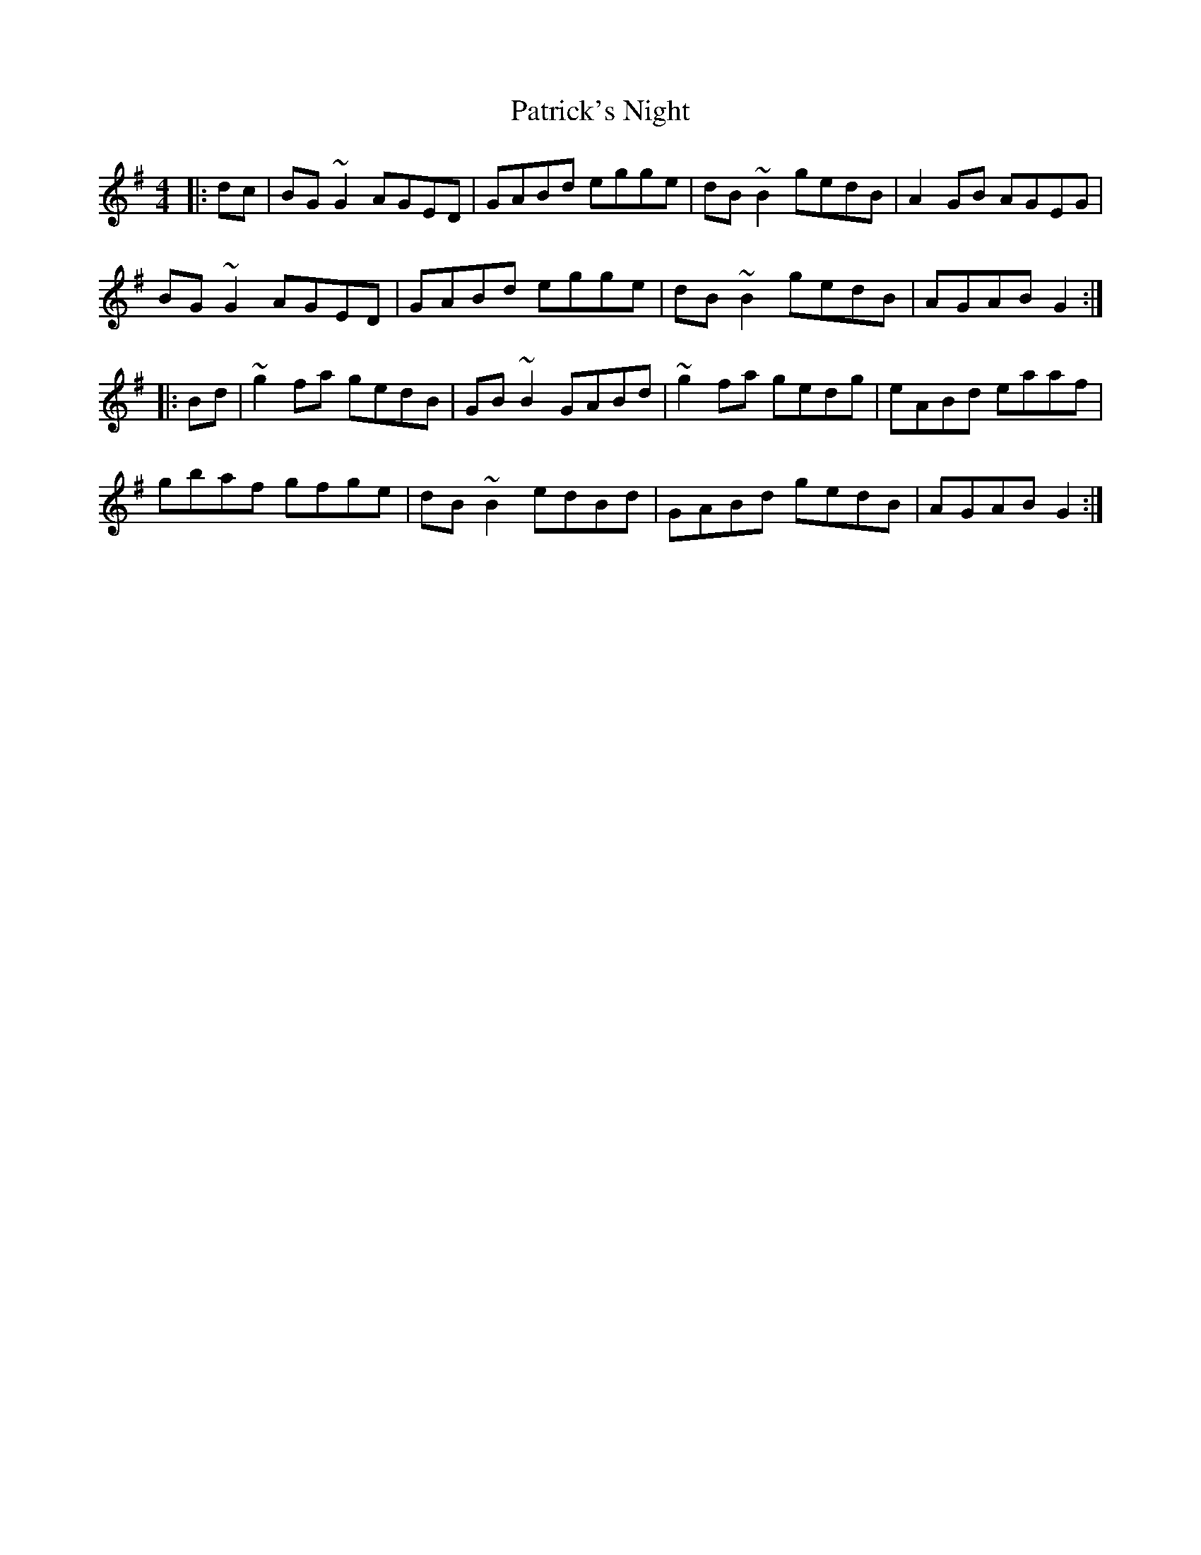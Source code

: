 X: 31786
T: Patrick's Night
R: reel
M: 4/4
K: Gmajor
|:dc|BG ~G2 AGED|GABd egge|dB ~B2 gedB|A2 GB AGEG|
BG ~G2 AGED|GABd egge|dB ~B2 gedB|AGAB G2:|
|:Bd|~g2 fa gedB|GB ~B2 GABd|~g2 fa gedg|eABd eaaf|
gbaf gfge|dB ~B2 edBd|GABd gedB|AGAB G2:|

